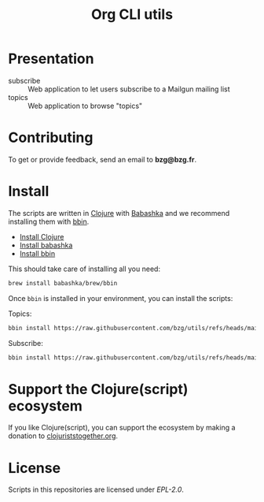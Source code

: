 #+title: Org CLI utils

* Presentation

- subscribe :: Web application to let users subscribe to a Mailgun mailing list
- topics :: Web application to browse "topics"

* Contributing

To get or provide feedback, send an email to *bzg@bzg.fr*.

* Install

The scripts are written in [[https://clojure.org][Clojure]] with [[https://babashka.org][Babashka]] and we recommend installing them with [[https://github.com/babashka/bbin][bbin]].

- [[https://clojure.org/guides/install_clojure][Install Clojure]]
- [[https://github.com/babashka/babashka#installation][Install babashka]]
- [[https://github.com/babashka/bbin#installation][Install bbin]]

This should take care of installing all you need:

#+begin_src sh
brew install babashka/brew/bbin
#+end_src

Once =bbin= is installed in your environment, you can install the scripts:

Topics:

#+begin_src sh
bbin install https://raw.githubusercontent.com/bzg/utils/refs/heads/main/src/topics.clj
#+end_src

Subscribe:

#+begin_src sh
bbin install https://raw.githubusercontent.com/bzg/utils/refs/heads/main/src/subscribe.clj
#+end_src

* Support the Clojure(script) ecosystem

If you like Clojure(script), you can support the ecosystem by making a
donation to [[https://www.clojuriststogether.org][clojuriststogether.org]].

* License

Scripts in this repositories are licensed under [[LICENSES/EPL-2.0.txt][EPL-2.0]].
